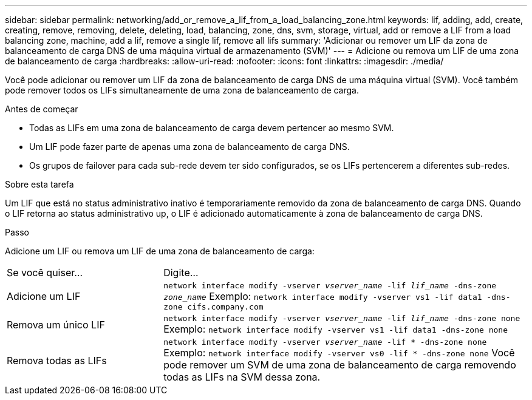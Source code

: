 ---
sidebar: sidebar 
permalink: networking/add_or_remove_a_lif_from_a_load_balancing_zone.html 
keywords: lif, adding, add, create, creating, remove, removing, delete, deleting, load, balancing, zone, dns, svm, storage, virtual, add or remove a LIF from a load balancing zone, machine, add a lif, remove a single lif, remove all lifs 
summary: 'Adicionar ou remover um LIF da zona de balanceamento de carga DNS de uma máquina virtual de armazenamento (SVM)' 
---
= Adicione ou remova um LIF de uma zona de balanceamento de carga
:hardbreaks:
:allow-uri-read: 
:nofooter: 
:icons: font
:linkattrs: 
:imagesdir: ./media/


[role="lead"]
Você pode adicionar ou remover um LIF da zona de balanceamento de carga DNS de uma máquina virtual (SVM). Você também pode remover todos os LIFs simultaneamente de uma zona de balanceamento de carga.

.Antes de começar
* Todas as LIFs em uma zona de balanceamento de carga devem pertencer ao mesmo SVM.
* Um LIF pode fazer parte de apenas uma zona de balanceamento de carga DNS.
* Os grupos de failover para cada sub-rede devem ter sido configurados, se os LIFs pertencerem a diferentes sub-redes.


.Sobre esta tarefa
Um LIF que está no status administrativo inativo é temporariamente removido da zona de balanceamento de carga DNS. Quando o LIF retorna ao status administrativo up, o LIF é adicionado automaticamente à zona de balanceamento de carga DNS.

.Passo
Adicione um LIF ou remova um LIF de uma zona de balanceamento de carga:

[cols="30,70"]
|===


| Se você quiser... | Digite... 


 a| 
Adicione um LIF
 a| 
`network interface modify -vserver _vserver_name_ -lif _lif_name_ -dns-zone _zone_name_` Exemplo:
`network interface modify -vserver vs1 -lif data1 -dns-zone cifs.company.com`



 a| 
Remova um único LIF
 a| 
`network interface modify -vserver _vserver_name_ -lif _lif_name_ -dns-zone none` Exemplo:  `network interface modify -vserver vs1 -lif data1 -dns-zone none`



 a| 
Remova todas as LIFs
 a| 
`network interface modify -vserver _vserver_name_ -lif * -dns-zone none` Exemplo:
`network interface modify -vserver vs0 -lif * -dns-zone none` Você pode remover um SVM de uma zona de balanceamento de carga removendo todas as LIFs na SVM dessa zona.

|===